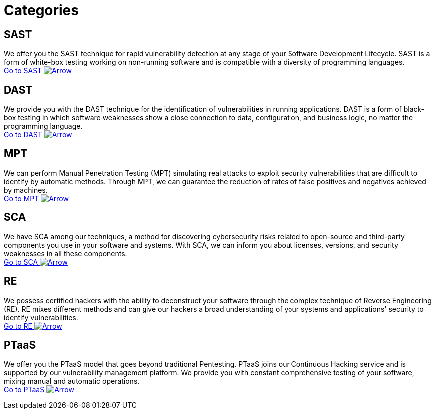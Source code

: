 :page-slug: categories/
:page-description: Here you can find the different techniques used by Fluid Attacks to detect security vulnerabilities in your applications, infrastructure, and source code.
:page-keywords: SAST, DAST, MPT, Pentesting, SCA, Reverse Engineering, PTaaS, Ethical Hacking
:page-phrase: At Fluid Attacks, we are ready to employ diverse techniques that complement each other and constitute an effective package for identifying cybersecurity vulnerabilities.
:page-template: compliances
:arrow: image:https://res.cloudinary.com/fluid-attacks/image/upload/c_scale&#44;w_15/v1620228633/airs/icons/arrow-btn_wktcez.webp[Arrow]

= Categories

== SAST
We offer you the SAST technique for rapid vulnerability detection
at any stage of your Software Development Lifecycle.
SAST is a form of white-box testing working on non-running
software and is compatible with a diversity of programming languages. +
[button]#link:sast/[Go to SAST {arrow}]#

== DAST
We provide you with the DAST technique for the identification
of vulnerabilities in running applications. DAST is a form of
black-box testing in which software weaknesses show a close
connection to data, configuration, and business logic,
no matter the programming language. +
[button]#link:dast/[Go to DAST {arrow}]#

== MPT
We can perform Manual Penetration Testing (MPT) simulating
real attacks to exploit security vulnerabilities that are
difficult to identify by automatic methods. Through MPT,
we can guarantee the reduction of rates of false positives
and negatives achieved by machines. +
[button]#link:/solutions/penetration-testing/[Go to MPT {arrow}]#

== SCA
We have SCA among our techniques, a method for discovering
cybersecurity risks related to open-source and third-party
components you use in your software and systems.
With SCA, we can inform you about licenses, versions,
and security weaknesses in all these components. +
[button]#link:sca/[Go to SCA {arrow}]#

== RE
We possess certified hackers with the ability to deconstruct
your software through the complex technique of
Reverse Engineering (RE). RE mixes different methods and can
give our hackers a broad understanding of your systems and
applications' security to identify vulnerabilities. +
[button]#link:re/[Go to RE {arrow}]#

== PTaaS
We offer you the PTaaS model that goes beyond traditional Pentesting.
PTaaS joins our Continuous Hacking service and is supported by our
vulnerability management platform. We provide you with constant
comprehensive testing of your software, mixing manual
and automatic operations. +
[button]#link:ptaas/[Go to PTaaS {arrow}]#

